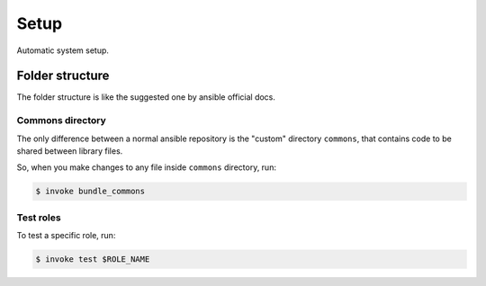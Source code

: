 Setup
=====

Automatic system setup.

Folder structure
----------------

The folder structure is like the suggested one by ansible official docs.

Commons directory
~~~~~~~~~~~~~~~~~

The only difference between a normal ansible repository is the "custom"
directory ``commons``, that contains code to be shared between library files.

So, when you make changes to any file inside ``commons`` directory, run:

.. code-block::

   $ invoke bundle_commons

Test roles
~~~~~~~~~~

To test a specific role, run:

.. code-block::

   $ invoke test $ROLE_NAME

